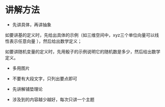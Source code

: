* 讲解方法

- 先讲具体，再讲抽象

如要讲基的定义时，先给出具体的示例（如三维空间中，xyz三个单位向量可以线性表示任意向量 ），然后给出数学定义；

如要讲随机变量的定义时，先用骰子的示例说明它的随机数是多少，然后给出数学定义。

- 多用图片

- 不要有大段文字，只列出要点即可


- 先讲解铺垫理论


- 涉及到的内容越少越好，每次只讲一个主题




